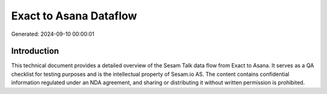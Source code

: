=======================
Exact to Asana Dataflow
=======================

Generated: 2024-09-10 00:00:01

Introduction
------------

This technical document provides a detailed overview of the Sesam Talk data flow from Exact to Asana. It serves as a QA checklist for testing purposes and is the intellectual property of Sesam.io AS. The content contains confidential information regulated under an NDA agreement, and sharing or distributing it without written permission is prohibited.
